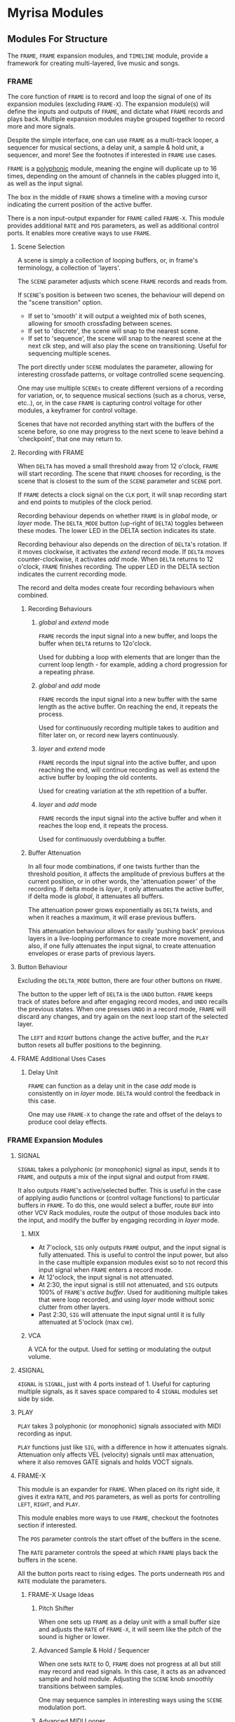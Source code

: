 * Myrisa Modules
** Modules For Structure
The ~FRAME~, ~FRAME~ expansion modules, and ~TIMELINE~ module, provide a framework for
creating multi-layered, live music and songs.


#+DOWNLOADED: file:img/structure_modules.png
#+ATTR_ORG: :width 700


*** FRAME
The core function of ~FRAME~ is to record and loop the signal of one of its
expansion modules (excluding ~FRAME-X~). The expansion module(s) will define the
inputs and outputs of ~FRAME~, and dictate what ~FRAME~ records and plays back.
Multiple expansion modules maybe grouped together to record more and more
signals.

Despite the simple interface, one can use ~FRAME~ as a multi-track looper, a
sequencer for musical sections, a delay unit, a sample & hold unit, a sequencer,
and more! See the footnotes if interested in ~FRAME~ use cases.

~FRAME~ is a [[https://vcvrack.com/manual/Polyphony][polyphonic]] module,
meaning the engine will duplicate up to 16 times, depending on the amount of
channels in the cables plugged into it, as well as the input signal.

The box in the middle of ~FRAME~ shows a timeline with a moving cursor indicating
the current position of the active buffer.

There is a non input-output expander for ~FRAME~ called ~FRAME-X~. This module
provides additional ~RATE~ and ~POS~ parameters, as well as additional control
ports.  It enables more creative ways to use ~FRAME~.

**** Scene Selection
A scene is simply a collection of looping buffers, or, in frame's terminology, a
collection of 'layers'.

The ~SCENE~ parameter adjusts which scene ~FRAME~ records and reads from.

If ~SCENE~'s position is between two scenes, the behaviour will depend on the
"scene transition" option. 
- If set to  'smooth' it will output a weighted mix of both scenes, allowing for smooth crossfading between scenes. 
- If set to 'discrete', the scene will snap to the nearest scene. 
- If  set to 'sequence', the scene will snap to the nearest scene at the next
  clk step, and will also play the scene on transitioning. Useful for sequencing
  multiple scenes.

The port directly under ~SCENE~ modulates the parameter, allowing for
interesting crossfade patterns, or voltage controlled scene sequencing.

One may use multiple ~SCENEs~ to create different versions of a recording for
variation, or, to sequence musical sections (such as a chorus, verse, etc..),
or, in the case ~FRAME~ is capturing control voltage for other modules, a
keyframer for control voltage. 

Scenes that have not recorded anything start with the buffers of the scene before, so
one may progress to the next scene to leave behind a 'checkpoint', that
one may return to.

**** Recording with FRAME 
When ~DELTA~ has moved a small threshold away from 12 o'clock, ~FRAME~ will
start recording. The scene that ~FRAME~ chooses for recording, is the scene that
is closest to the sum of the ~SCENE~ parameter and ~SCENE~ port.

If ~FRAME~ detects a clock signal on the ~CLK~ port, it will snap recording start
and end points to mutiples of the clock period.

Recording behaviour depends on whether ~FRAME~ is in /global/ mode, or /layer/
mode. The ~DELTA_MODE~ button (up-right of ~DELTA~) toggles between these modes.
The lower LED in the DELTA section indicates its state.

Recording behaviour also depends on the direction of ~DELTA~'s rotation. If it
moves clockwise, it activates the /extend/ record mode. If ~DELTA~ moves
counter-clockwise, it activates /add/ mode. When ~DELTA~ returns to 12 o'clock,
~FRAME~ finishes recording. The upper LED in the DELTA section indicates the
current recording mode.

The record and delta modes create four recording behaviours when combined.
***** Recording Behaviours
****** /global/ and /extend/ mode
~FRAME~ records the input signal into a new buffer, and loops the buffer when
~DELTA~ returns to 12o'clock.

Used for dubbing a loop with elements that are longer than the current loop
length - for example, adding a chord progression for a repeating phrase.
****** /global/ and /add/ mode
~FRAME~ records the input signal into a new buffer with the same length as the
active buffer. On reaching the end, it repeats the process.

Used for continuously recording multiple takes to audition and filter later
on, or record new layers continuously.
  
****** /layer/ and /extend/ mode
  ~FRAME~ records the input signal into the active buffer, and upon reaching the
  end, will continue recording as well as extend the active buffer by looping
  the old contents.

Used for creating variation at the xth repetition of a buffer.
****** /layer/ and /add/ mode
~FRAME~ records the input signal into the active buffer and when it reaches the
loop end, it repeats the process.

Used for continuously overdubbing a buffer.
***** Buffer Attenuation
In all four mode combinations, if one twists further than the threshold
position, it affects the amplitude of previous buffers at the current position,
or in other words, the 'attenuation power' of the recording. If delta mode is
/layer/, it only attenuates the active buffer, if delta mode is /global/, it
attenuates all buffers.

The attenuation power grows exponentially as ~DELTA~ twists, and when it reaches
a maximum, it will erase previous buffers.

This attenuation behaviour allows for easily 'pushing back' previous layers in a
live-looping performance to create more movement, and also, if one fully
attenuates the input signal, to create attenuation envelopes or erase parts of
previous layers.

**** Button Behaviour
Excluding the ~DELTA_MODE~ button, there are four other buttons on ~FRAME~.

The button to the upper left of ~DELTA~ is the ~UNDO~ button. ~FRAME~ keeps
track of states before and after engaging record modes, and ~UNDO~ recalls the
previous states. When one presses ~UNDO~ in a record mode, ~FRAME~ will discard
any changes, and try again on the next loop start of the selected layer.

The ~LEFT~ and ~RIGHT~ buttons change the active buffer, and the ~PLAY~ button
resets all buffer positions to the beginning.
**** FRAME Additional Uses Cases
***** Delay Unit
~FRAME~ can function as a delay unit in the case /add/ mode is consistently on
in /layer/ mode. ~DELTA~ would control the feedback in this case.

One may use ~FRAME-X~ to change the rate and offset of the delays to produce
cool delay effects.

*** FRAME Expansion Modules
**** SIGNAL
~SIGNAL~ takes a polyphonic (or monophonic) signal as input, sends it to
~FRAME~, and outputs a mix of the input signal and output from ~FRAME~.

It also outputs ~FRAME~'s active/selected buffer. This is useful in the case of
applying audio functions or (control voltage functions) to particular buffers in
~FRAME~. To do this, one would select a buffer, route ~BUF~ into other VCV Rack
modules, route the output of those modules back into the input, and modify the
buffer by engaging recording in /layer/ mode.

***** MIX
- At 7'oclock, ~SIG~ only outputs ~FRAME~ output, and the input signal is fully
  attenuated. This is useful to control the input power, but also in the case multiple expansion modules exist so to not record this input signal when ~FRAME~ enters a record mode.
- At 12'oclock, the input signal is not attenuated.
- At 2:30, the input signal is still not attenuated, and ~SIG~ outputs 100% of ~FRAME~'s /active buffer/. Used for auditioning multiple takes that were loop recorded, and using /layer/ mode without sonic clutter from other layers.
- Past 2:30, ~SIG~ will attenuate the input signal until it is fully attenuated at  5'oclock (max cw).
***** VCA
A VCA for the output. Used for setting or modulating the output volume.
**** 4SIGNAL

~4IGNAL~ is ~SIGNAL~, just with 4 ports instead of 1. Useful for capturing
multiple signals, as it saves space compared to 4 ~SIGNAL~ modules set side by
side.
**** PLAY
~PLAY~ takes 3 polyphonic (or monophonic) signals associated with MIDI recording
as input.

~PLAY~ functions just like ~SIG~, with a difference in how it attenuates signals.
Attenuation only affects VEL (velocity) signals until max attenuation, where it
also removes GATE signals and holds VOCT signals.

**** FRAME-X
This module is an expander for ~FRAME~. When placed on its right side, it gives
it extra ~RATE~, and ~POS~ parameters, as well as ports for controlling ~LEFT~,
~RIGHT~, and ~PLAY~.

This module enables more ways to use ~FRAME~, checkout the footnotes section if
interested.

The ~POS~ parameter controls the start offset of the buffers in the scene.

The ~RATE~ parameter controls the speed at which ~FRAME~ plays back the buffers
in the scene.

All the button ports react to rising edges. The ports underneath ~POS~ and
~RATE~ modulate the parameters.
***** FRAME-X Usage Ideas
****** Pitch Shifter
When one sets up ~FRAME~ as a delay unit with a small buffer size and adjusts
the ~RATE~ of ~FRAME-X~, it will seem like the pitch of the sound is higher or
lower.

****** Advanced Sample & Hold / Sequencer
When one sets ~RATE~ to 0, ~FRAME~ does not progress at all but still may record
and read signals. In this case, it acts as an advanced sample and hold module.
Adjusting the ~SCENE~ knob smoothly transitions between samples.

One may sequence samples in interesting ways using the ~SCENE~ modulation port.
****** Advanced MIDI Looper
When ~FRAME~ is expanding ~PLAY~, one may create interesting playback patterns
by recording some GATE, VOCT, and VEL signals, and varying or modulating the
~RATE~ and ~POS~ ports. One idea is to record a chord, and modulate ~RATE~ and
~POS~ with low frequency noise sources with channel variation to create
fluctuating, dreamy note sequences.
****** MIDI Instrument
MIDI keyboards output VOCT (pitch) and GATE signals.

One may patch the ~RATE~ port with a VOCT signal, and the ~PLAY~ port with a
GATE signal, patch the output VCA with a GATE controlled envelope, and play
~FRAME~ as if it were an instrument.

This use case applies to all the additional use cases below.

****** Wonky Audio Playback Unit 
One may patch the ~RATE~ port to modulate the speed of playback and recording,
and one may patch the ~POS~ port to modulate the offset of ~FRAME~ buffers.
Using these, one could get some cool sounds with ~FRAME~ - especially if there
is variation across channels. Have you ever wondered what playing back speech
with a sin wave sounds like? I have.

****** Wavetable Oscillator with Additive and Subtractive Synthesis Capabilities
~FRAME~ can be a wavetable oscillator if either the ~CLK~ rate is high, or a
high frequency saw wave is input into ~POS~.

In this use case, the ~SCENE~ parameter morphs between recorded waves, and the
~DELTA~ parameter would add or subract from a ~SCENEs~ wave.
****** Granular Synthesis Engine Component
To use ~FRAME~ as a granulart synthesis engine component, one would record an
audio signal, then patch a constant polyphonic signal with channel variation
into ~POS~.

To create the grains, one would patch the ~VCA~ in ~SIGNAL~ with short, repeating
envelopes with phase variation across channels.

*** TIMELINE
** Modules for a Sound Interface
*** Context
**** VCV Rack and the Modern DAW
The core issue, is that VCV Rack provides an environment for sound design that is
superior to the modern DAW, but lacks features related to the creation of sound
structures. 

Sound design is superior in VCV Rack, as there is freedom in the use and flow of
signals. Visually speaking, signals in the DAW are of midi or audio type, and
flow from ends of a graph towards the. Signals in VCV Rack, are of any
type, and the routing may be that of any graph.

From the perspective of a creator, it enables a language of sonic relationships
and patterns. One could, for example, control the timber of two seperate sound
sources with a control signal generated from a simulated pendulum.

In addition to this freedom, VCV Rack modules are a possibly a superset of the
'modules' (primarily VSTs) capable of running in the DAW. This is because the
[[https://vcvrack.com/Host][VCV-HOST]] module can run VSTs, and VCV Rack also has a growing library of over
2000 other modules.

Due to these points, the sound creation possibilities of VCV Rack are much greater than that of the DAW. 

The downside of VCV Rack, is that it lacks features related to the
creation of sound structures. There are a couple of [[https://www.youtube.com/watch?v=i3I_prfgZis][workflows, and tricks]], as
well as existing [[https://library.vcvrack.com/Entrian-Sequencers][modules]], to add structure to VCV Rack patches, though most are
lacking in their interface, as well as features.

One common issue in these workflows is that for larger compositions, the amount
of modules required goes up, as well as CPU usage and visual clutter. A
potential workflow to overcome this issue would be to record the audio output of
modules multiple times, and to then sequence the volume of these recordings, and
although this would overcome the CPU and visual clutter issue, one would be
unable to adjust the aspects involved in the production of previously produced
audio.

**** Where is the interface for the creator?
Workflows for composition aside, a key point is that both the interface for
modern DAWs and VCV Rack seem to have been designed from the perspective of an
engineer, not the perspective of a sound creator. Most importantly, is that
there is no emphasis on the real-time aspect of capturing creativity. The speed
at which sounds and sound structures heard in the mind may be realized in the
world, is slow. There are frequent interruptions where one must click and clack
to create and arm new tracks, set up new instruments, or patch new modules.

There are interfaces for capturing sound structures that consider this real-time
aspect, such as [[https://forum.cockos.com/showthread.php?t=233734][wayback]], or hardware units such as the [[https://www.youtube.com/watch?v=PffyRrUEPVM][digitakt]]. Though all of
them either impose sonic restrictions, or lose some of the essential features
related to sound structure composition. One feature that is particularly
lacking, is a timeline that produces determinstic playback, that one may move
around in and add, adjust, or remove parameter automation, sound sources, and
fx.

*** Purpose of the SI 
# The purpose of this project, is to provide a realtime, user-friendly, and
# featureful interface for sound and sound structure creation in VCV Rack. It will
# be 

# The /sound interface/ provides a higher-level controller for VCV Rack as well as
# an interface for it, that would simplify the process of sound and sound
# structure creation while preserving the versatility of VCV Rack. The result is
# that instead of buying new guitar pedals, VSTs, hardware modules, and
# synthesizers, creators could use the sound interface and configure VCV Rack to
# provide the same functionality for free - with structural features included.
# These structural features will rely on this module collection.

The purpose of the SI is to provide a sound and sound structure creation
interface that holds the creator paramount, and has both the versatile sound
production capabilities of VCV Rack, and the essential sound structure features
of a Modern DAW.

Holding the creator paramount would entail minimal interruption of creative
flow, realtime sound and sound structure creation, lack of sonic restrictions,
as well as comfort and ease of use.

Since the SI has the versatile sound production capabilities of VCV Rack, it
will be able to adapt to the needs of any user. One could be a guitarist looking
for an fx rack, a beatboxer who needs a live-looping solution for live shows, a
band member who records and loops other bandmates instruments and applies fx to
them, a keyboard player looking for a versatile synthesizer, or a music goblin
that stays in his room for weeks at a time who believes his primary purpose in
life is to realize the sound structures that appear in his head (aka me).

This versatility of sound creation is why I think this project has potential. It
would be able to adapt to produce the same sounds as most music hardware
collections, without the hefty price tag. Think of the thousands spent on audio
creation and fx units - the modular synthesizers, guitar pedal boards, keyboard
synthesizers... why not have one common interface for sound creation, instead of
buying the 9th synthesizer keyboard for a [[https://www.reddit.com/r/synthesizercirclejerk/comments/i6ghli/started_with_the_minibrute_about_4_months_agobeen/][studio]]?

*** The User Experience
**** Creating Sounds
***** Macros
The base block of sound generation in the SI is the /macro/. A macro is
a strip of modules (or single module) in VCV Rack that has associated inputs,
parameter values, and outputs. 

The interface primarily consists of 'macro blocks', and the user spends
most of his time adjusting these blocks. Macro blocks are controllers for macros
running in VCV Rack. Multiple macros may be stacked on the same macro block
position to save space, and switched between using the bottom arrow buttons (TODO).

Macro blocks have a mechanism to change the macro, knobs to adjust the parameter
values of macros, and arrow buttons for changing which macro parameters are
currently displayed. The central knob in the macro is the main macro knob, and
does not change on switching active macro parameters. 

One may also press the name of a macro parameter to activate /send mode/ for that
knob. The parameter name changes to the output name, and the values as well as
the names of other macro knobs are updated to display the 'send power' of the
activated knob to that knob, as well as the name of the input. One may twist the
knobs to send more and more of the activated knobs output signal to the knobs
associated in port. When fully twisted to the right, 100% of the signal is sent,
when fully twisted to the left, -100% of the signal is sent. Pressing the
activated knob name again exits send mode.

This is how the SI accomplishes signal routing. 

***** Macro Creation
Macros would be made with a set of macro creation modules in VCV Rack. They are
then saved into a folder, and then they can be selected by a macro block.

If the user is comfortable with modular synthesizers, they may create their own
macros for use. For less comfortable users, there will be provided macros, and
collections for particular use cases. In the future, a platform for the
downloading and sharing of macros would be a useful thing (possibly
patchstorage?).

**** Creating Structure 
***** Macro Modules
****** OUT
8 in ports, with place to enter names, as well as labels about type of signal
signal types
- gates (blue), clks (purple), triggers (light blue), control (yellow), audio (red)

these labels alter the color of the send in the 

***** Sure-eties
- the interfaces structure through a morphing graph of signals
***** The Signal Graph
- Global and layer mode as well, either inter-macro routing or
  inter-layer routing
- connections have colors according to output types, and opacity according to
  power of send
***** DELTA behaviour
The DELTA knob handles all of the recording, dubbing, extending, 
attenuation, and erasing in the SI.

What the DELTA knob records, depends on the current state of the SI.
- If a macro knob is in send mode, the DELTA knob will record the output of that
  knob. Using this, one could record one part of a layer, such as a midi
  keyboard macro, or an audio input macro, and then adjust parameters, add
  automation, and etc.
- If the interface is in /layer/ mode, it will record the layers parameters,
  parameter changes, and layer outputs. Attenuation does not affect layer
  parameters, only layer outputs. TODO Question: allow overdubbing for layer outputs? This
  complicates things, how does one adjust previous overdubs? Will there be a
  concept of layer dubs, that one may cycle through? One would have to save the
  entire layer state each time.

How the SI records the macro output depends on the type of the output - for

example, it will not attenuate GATE signals.

***** Concepts
The interface achieves recording by applying the concepts of the ~FRAME~ module to the
entire state of the interface. 

I name this functionality the 'interface frame', and I will go over how the
concepts from ~FRAME~ transfer over.

****** Global And Layer Mode
****** Layers
A layer corresponds to one recorded instance of the interface. The recording
contains macro parameter values, macro routing to macros in the current layer,
macro routing to macros in other layers, (TODO?) macro routing to the global layer, as
well as the outputs of macros.

****** The Delta Parameter
Recording, dubbing, erasing, and extending loops is all done through just /one/
parameter - the ~DELTA~ parameter. The behaviour is conceptually identical to that
of ~FRAME~'s ~DELTA~ parameter.

When the recording loops, the outputs of the macros as well as the knob values
loop. Knobs in the interface reflect the current values of the recording, so
they may morph in time if one recorded such morphing.

The attenuation feature of ~DELTA~ in /layer/ mode only attenuates recordings of
macro outputs, not parameter values or routing values (a.k.a knob values). In
/global/ mode, attenuation affects the currently selected layers outputs (TODO?

When one alters knob values in read mode, it sets the offset for the knob value. When
one alters knob values in a record mode, it records the relative position of the
knob from the offset position.

Knob recording behaviour is similar to 'latch and arm' automation in DAWs. To
erase knob recordings, one enters a record mode, returns the knob to the offset
position, and waits for the duration of the loop. One may alter knob recordings
by temporarily engaging a record mode, recording knob movement, and exiting.

****** Scenes
Recall that in ~FRAME~ a 'scene' is a collections of layers, and one may use
the ~SCENE~ parameter to cross-fade between scenes or to sequence scene's. 
The scene feature in the interface frame includes this functionality, though it
only works when the interface frame is in /global/ mode. This is because there are
now ~SCENE~ values associated with not only the global context, but for each layer
as well. 

Using ~SCENE~ in /layer/ mode enables recording multiple takes of a particular
layer, smooth morphing between two interface states, saving and comparing patch states

it also has a seperate value associated with each layer. 

# how to record automation of scene for a layer?

***** User Steps To Record 
1. Adjust the layers macro's, macro parameters, and macro routing.
2. Activate /extend/ mode via ~DELTA~ to record the layer.
When recording,

***** Visual
***** Notes  & Questions
****** recording the sends of all macros in a layer is kind of a waste of
  resources and redundant. it would be better to record the sends of a layer.
it is also problematic when it comes to overdubs and the delta knob, 

maybe one should create the illusion of 

  though now there is the question of how to record midi tracks, adjust/automate
  the instrument, and record the output in a fast way.
option 1) put the midi into another layer
+ consistent behaviour, not fixes
+ setting up new instruments would require routing
option 2) put a frame into the current layer
+ the instrument is in one layer
+ straying away from the system loses reproducible playback
option 3) when creating modules, have option to force module recording
option 4) stick with recording all macro send outputs
option 5) arm button for macros

*option 6) alternate recording mode when in send mode!*
****** feature needed: take splicing
maybe achieve through recording layer fading 

****** should there be a concept of global modules? somewhat equivalent to master
  track modules? or should there just be a layer all modules are routed to?
  + having a layer that is consistenly on the tree graph would produce clutter
  + imposing opinions is bad
  + 

-
****** how to reconcile many recordings of different loop lengths, with a timeline of one loop length?
****** TIMELINE
******* option 1) a sequencer for scenes with a timeline that is connected to all the
FRAMEs and scrubs their buffers.
+ cool high level control, scene 4 twist - verse - scene 5 twist - chorus ...
  etc 
+ what if you want to add a long field recording of birds
+ can't do recording to timeline of live looping in this case, as scenes are
  built up, but the timeline does not preserve that build up. - maybe it could
  though, one would see the 'layer' number incrementing on each overdub, 
  
visualizes the layers of the scene for the particular scope, and the positions
of all the buffers or their positions in their loops

****** scope concept
- interface controls adapt to scope, the visuals adapt to scope as well
- LAYER SCENE and DELTA adapt to scope
******* sends scope
******* layer scope
******* global scope

**** Modules
***** Macro Modules
****** MACRO
****** M-PRESS
****** M-MAP
****** M-IN
****** M-OUT
***** OSC
*** Proposed Implementation 
The SI will be made by creating a collection of VCV Rack modules, a
higher-level controller for these modules as well as VCV Rack, and lastly, the
interface to communicate with the controller.

The communication between the controller and the interface will be through [[https://en.wikipedia.org/wiki/Open_Sound_Control][OSC]]
protocol, so the interface may take multiple forms. To start off, a tablet or
laptop with a touchscreen would run an interface made in [[https://openstagecontrol.ammd.net/docs/getting-started/introduction/][OpenStageControl]]. 

# Creating this distinction between the interface and the controller would
# allow multiple interfaces to connect to the same controller, allowing for multiple
# people to alter a composition in parallel. 

**** Automatic module disabling, and the macro routing graph

